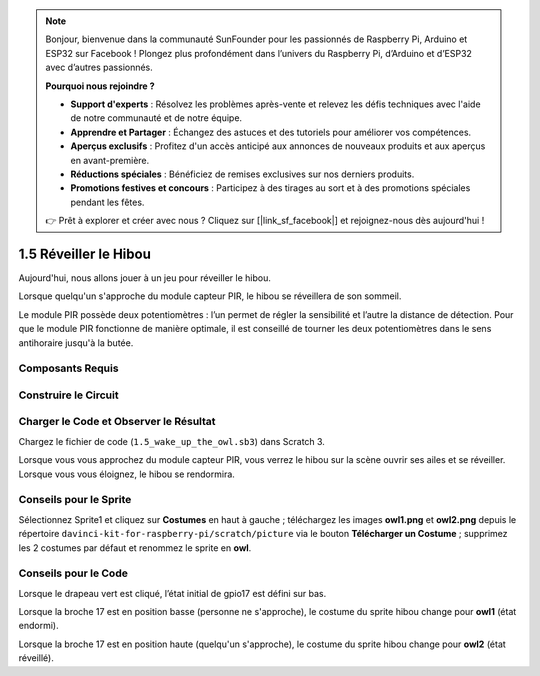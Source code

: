 .. note::

    Bonjour, bienvenue dans la communauté SunFounder pour les passionnés de Raspberry Pi, Arduino et ESP32 sur Facebook ! Plongez plus profondément dans l’univers du Raspberry Pi, d’Arduino et d’ESP32 avec d’autres passionnés.

    **Pourquoi nous rejoindre ?**

    - **Support d'experts** : Résolvez les problèmes après-vente et relevez les défis techniques avec l'aide de notre communauté et de notre équipe.
    - **Apprendre et Partager** : Échangez des astuces et des tutoriels pour améliorer vos compétences.
    - **Aperçus exclusifs** : Profitez d'un accès anticipé aux annonces de nouveaux produits et aux aperçus en avant-première.
    - **Réductions spéciales** : Bénéficiez de remises exclusives sur nos derniers produits.
    - **Promotions festives et concours** : Participez à des tirages au sort et à des promotions spéciales pendant les fêtes.

    👉 Prêt à explorer et créer avec nous ? Cliquez sur [|link_sf_facebook|] et rejoignez-nous dès aujourd'hui !

1.5 Réveiller le Hibou
======================

Aujourd'hui, nous allons jouer à un jeu pour réveiller le hibou.

Lorsque quelqu'un s'approche du module capteur PIR, le hibou se réveillera de son sommeil.

Le module PIR possède deux potentiomètres : l’un permet de régler la sensibilité et l’autre 
la distance de détection. Pour que le module PIR fonctionne de manière optimale, il est 
conseillé de tourner les deux potentiomètres dans le sens antihoraire jusqu'à la butée.

.. image:: img/1.5_header.png

Composants Requis
------------------

.. image:: img/1.5_component.png

Construire le Circuit
---------------------

.. image:: img/1.5_fritzing.png

Charger le Code et Observer le Résultat
---------------------------------------

Chargez le fichier de code (``1.5_wake_up_the_owl.sb3``) dans Scratch 3.

Lorsque vous vous approchez du module capteur PIR, vous verrez le hibou sur la scène ouvrir ses ailes et se réveiller. Lorsque vous vous éloignez, le hibou se rendormira.


Conseils pour le Sprite
--------------------------

Sélectionnez Sprite1 et cliquez sur **Costumes** en haut à gauche ; téléchargez les images **owl1.png** et **owl2.png** depuis le répertoire ``davinci-kit-for-raspberry-pi/scratch/picture`` via le bouton **Télécharger un Costume** ; supprimez les 2 costumes par défaut et renommez le sprite en **owl**.

.. image:: img/1.5_pir1.png

Conseils pour le Code
------------------------

.. image:: img/1.3_title2.png

Lorsque le drapeau vert est cliqué, l’état initial de gpio17 est défini sur bas.

.. image:: img/1.5_owl1.png
  :width: 400

Lorsque la broche 17 est en position basse (personne ne s'approche), le costume du sprite hibou change pour **owl1** (état endormi).

.. image:: img/1.5_owl2.png
  :width: 400

Lorsque la broche 17 est en position haute (quelqu'un s'approche), le costume du sprite hibou change pour **owl2** (état réveillé).
